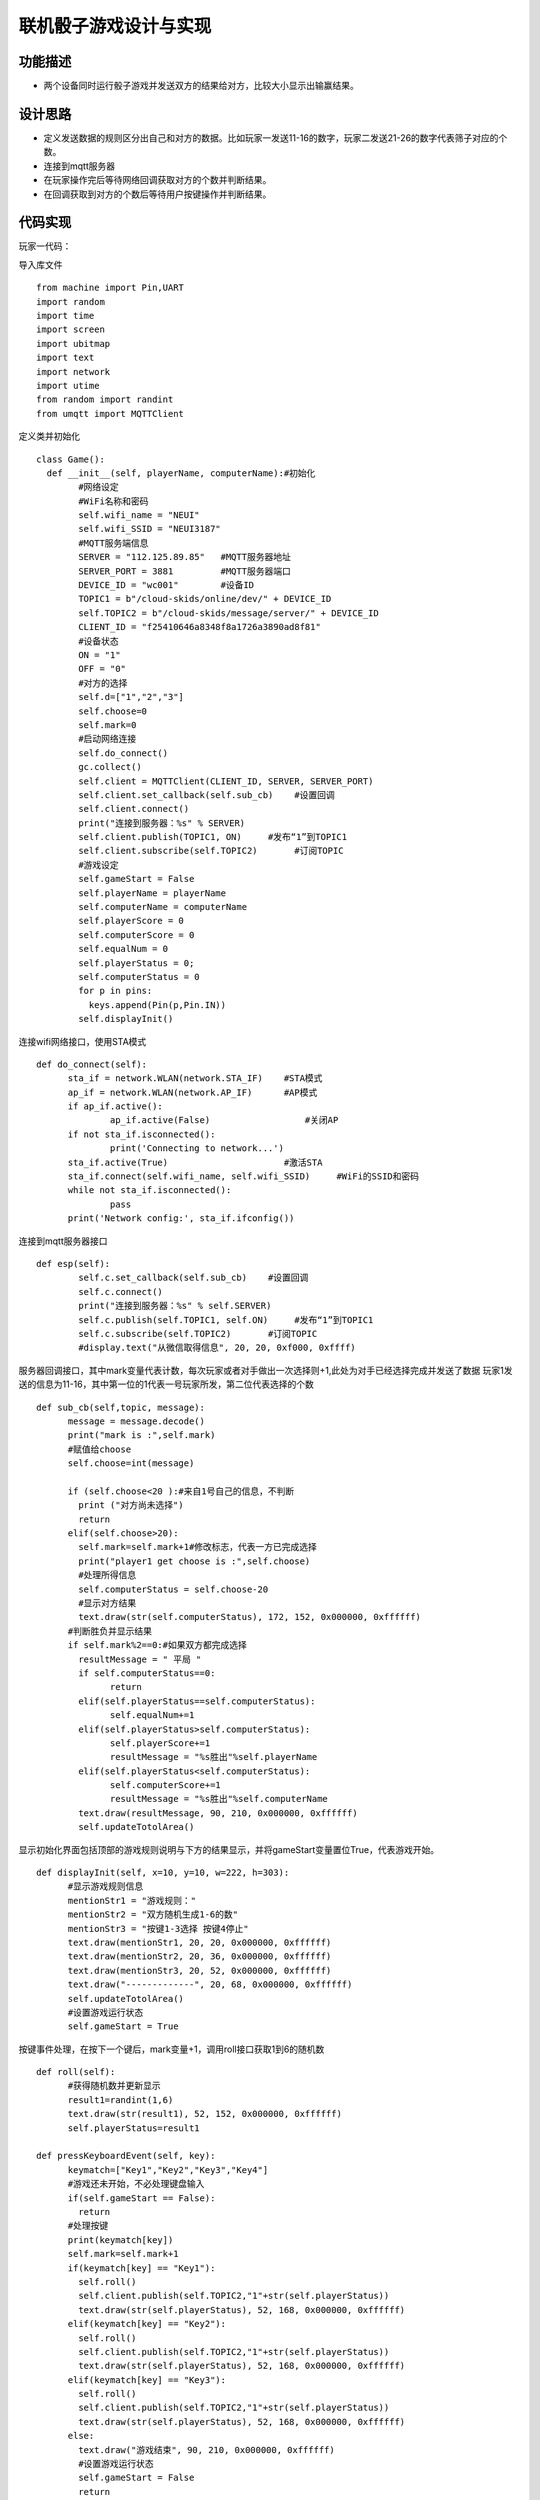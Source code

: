 .. _roll:

联机骰子游戏设计与实现
============================

功能描述
----------------------------

- 两个设备同时运行骰子游戏并发送双方的结果给对方，比较大小显示出输赢结果。


设计思路
----------------------------

- 定义发送数据的规则区分出自己和对方的数据。比如玩家一发送11-16的数字，玩家二发送21-26的数字代表筛子对应的个数。
- 连接到mqtt服务器
- 在玩家操作完后等待网络回调获取对方的个数并判断结果。
- 在回调获取到对方的个数后等待用户按键操作并判断结果。


代码实现
----------------------------
玩家一代码：

导入库文件
::

	from machine import Pin,UART
	import random
	import time
	import screen
	import ubitmap
	import text
	import network
	import utime
	from random import randint
	from umqtt import MQTTClient

定义类并初始化
::

	class Game():
	  def __init__(self, playerName, computerName):#初始化
		#网络设定
		#WiFi名称和密码
		self.wifi_name = "NEUI"
		self.wifi_SSID = "NEUI3187"
		#MQTT服务端信息
		SERVER = "112.125.89.85"   #MQTT服务器地址
		SERVER_PORT = 3881         #MQTT服务器端口
		DEVICE_ID = "wc001"        #设备ID
		TOPIC1 = b"/cloud-skids/online/dev/" + DEVICE_ID
		self.TOPIC2 = b"/cloud-skids/message/server/" + DEVICE_ID
		CLIENT_ID = "f25410646a8348f8a1726a3890ad8f81"
		#设备状态
		ON = "1"
		OFF = "0"
		#对方的选择
		self.d=["1","2","3"]
		self.choose=0
		self.mark=0
		#启动网络连接
		self.do_connect()
		gc.collect()
		self.client = MQTTClient(CLIENT_ID, SERVER, SERVER_PORT)
		self.client.set_callback(self.sub_cb)    #设置回调
		self.client.connect()
		print("连接到服务器：%s" % SERVER)
		self.client.publish(TOPIC1, ON)     #发布“1”到TOPIC1
		self.client.subscribe(self.TOPIC2)       #订阅TOPIC
		#游戏设定
		self.gameStart = False
		self.playerName = playerName
		self.computerName = computerName
		self.playerScore = 0
		self.computerScore = 0
		self.equalNum = 0
		self.playerStatus = 0;
		self.computerStatus = 0
		for p in pins:
		  keys.append(Pin(p,Pin.IN))
		self.displayInit()
		

连接wifi网络接口，使用STA模式
::

	  def do_connect(self):
		sta_if = network.WLAN(network.STA_IF)    #STA模式
		ap_if = network.WLAN(network.AP_IF)      #AP模式
		if ap_if.active():
			ap_if.active(False)                  #关闭AP
		if not sta_if.isconnected():
			print('Connecting to network...')
		sta_if.active(True)                      #激活STA
		sta_if.connect(self.wifi_name, self.wifi_SSID)     #WiFi的SSID和密码
		while not sta_if.isconnected():
			pass
		print('Network config:', sta_if.ifconfig())

连接到mqtt服务器接口
::
			
		def esp(self):
			self.c.set_callback(self.sub_cb)    #设置回调
			self.c.connect()
			print("连接到服务器：%s" % self.SERVER)
			self.c.publish(self.TOPIC1, self.ON)     #发布“1”到TOPIC1
			self.c.subscribe(self.TOPIC2)       #订阅TOPIC
			#display.text("从微信取得信息", 20, 20, 0xf000, 0xffff)

服务器回调接口，其中mark变量代表计数，每次玩家或者对手做出一次选择则+1,此处为对手已经选择完成并发送了数据
玩家1发送的信息为11-16，其中第一位的1代表一号玩家所发，第二位代表选择的个数
::
			
	  def sub_cb(self,topic, message):
		message = message.decode()
		print("mark is :",self.mark)
		#赋值给choose
		self.choose=int(message)

		if (self.choose<20 ):#来自1号自己的信息，不判断
		  print ("对方尚未选择")
		  return
		elif(self.choose>20):
		  self.mark=self.mark+1#修改标志，代表一方已完成选择
		  print("player1 get choose is :",self.choose)
		  #处理所得信息
		  self.computerStatus = self.choose-20
		  #显示对方结果
		  text.draw(str(self.computerStatus), 172, 152, 0x000000, 0xffffff)
		#判断胜负并显示结果
		if self.mark%2==0:#如果双方都完成选择
		  resultMessage = " 平局 "
		  if self.computerStatus==0:
			return
		  elif(self.playerStatus==self.computerStatus):
			self.equalNum+=1
		  elif(self.playerStatus>self.computerStatus):
			self.playerScore+=1
			resultMessage = "%s胜出"%self.playerName
		  elif(self.playerStatus<self.computerStatus):
			self.computerScore+=1
			resultMessage = "%s胜出"%self.computerName
		  text.draw(resultMessage, 90, 210, 0x000000, 0xffffff)
		  self.updateTotolArea()


显示初始化界面包括顶部的游戏规则说明与下方的结果显示，并将gameStart变量置位True，代表游戏开始。
::
	  def displayInit(self, x=10, y=10, w=222, h=303):
		#显示游戏规则信息
		mentionStr1 = "游戏规则："
		mentionStr2 = "双方随机生成1-6的数"
		mentionStr3 = "按键1-3选择 按键4停止"
		text.draw(mentionStr1, 20, 20, 0x000000, 0xffffff)
		text.draw(mentionStr2, 20, 36, 0x000000, 0xffffff)
		text.draw(mentionStr3, 20, 52, 0x000000, 0xffffff)
		text.draw("-------------", 20, 68, 0x000000, 0xffffff)
		self.updateTotolArea()
		#设置游戏运行状态
		self.gameStart = True

按键事件处理，在按下一个键后，mark变量+1，调用roll接口获取1到6的随机数
::

	  def roll(self):
		#获得随机数并更新显示
		result1=randint(1,6)
		text.draw(str(result1), 52, 152, 0x000000, 0xffffff)
		self.playerStatus=result1
		
	  def pressKeyboardEvent(self, key):
		keymatch=["Key1","Key2","Key3","Key4"]
		#游戏还未开始，不必处理键盘输入
		if(self.gameStart == False):
		  return
		#处理按键
		print(keymatch[key])
		self.mark=self.mark+1
		if(keymatch[key] == "Key1"):
		  self.roll()
		  self.client.publish(self.TOPIC2,"1"+str(self.playerStatus))
		  text.draw(str(self.playerStatus), 52, 168, 0x000000, 0xffffff)
		elif(keymatch[key] == "Key2"):
		  self.roll()
		  self.client.publish(self.TOPIC2,"1"+str(self.playerStatus))
		  text.draw(str(self.playerStatus), 52, 168, 0x000000, 0xffffff)
		elif(keymatch[key] == "Key3"):
		  self.roll()
		  self.client.publish(self.TOPIC2,"1"+str(self.playerStatus))
		  text.draw(str(self.playerStatus), 52, 168, 0x000000, 0xffffff)
		else:
		  text.draw("游戏结束", 90, 210, 0x000000, 0xffffff)
		  #设置游戏运行状态
		  self.gameStart = False
		  return

		#对方玩家选择

		#一号玩家收到21-26

		print("choose is :",self.choose)
		if (self.choose<20 ):#来自1号自己的信息，不判断
		  print ("对方尚未选择")
		  return
		elif(self.choose>20):
		  print("player1 get choose is :",self.choose)
		  #处理所得信息
		  self.computerStatus = self.choose-20
		  #显示对方结果
		  text.draw(str(self.computerStatus), 172, 152, 0x000000, 0xffffff)
		
		#判断胜负并显示结果
		if self.mark%2==0:#如果双方都完成选择
		  resultMessage = " 平局 "
		  if self.computerStatus==0:
			return
		  elif(self.playerStatus==self.computerStatus):
			self.equalNum+=1
		  elif(self.playerStatus>self.computerStatus):
			self.playerScore+=1
			resultMessage = "%s胜出"%self.playerName
		  elif(self.playerStatus<self.computerStatus):
			self.computerScore+=1
			resultMessage = "%s胜出"%self.computerName
		  text.draw(resultMessage, 90, 210, 0x000000, 0xffffff)
		  self.updateTotolArea()

			
游戏开始与更新得分函数,游戏开始函数每次循环都调用client.check_msg()函数，接受到信息以后调用sub_cb函数
::

	  def startGame(self): 

		print("-------骰子游戏开始-------")
		while True:
		  self.client.check_msg()
		  self.roll()
		  #print(gc.mem_free())
		  i = 0
		  j = -1
		  for k in keys:
			if(k.value() == 0):
			  if i!=j:
				j = i
				self.pressKeyboardEvent(i)
				self.client.check_msg()
			i = i+1;
			if(i > 3):
			  i = 0
		  time.sleep_ms(100)#按键防抖
		
	  def updateTotolArea(self):
		#汇总区域用于显示电脑和玩家的胜平负次数
		print("-------更新汇总区域-------")
		playerTotal = "%s赢了%d局" % (self.playerName, self.playerScore)
		computerTotal = "%s赢了%d局" % (self.computerName, self.computerScore)
		equalTotal = "平局%d次" % self.equalNum
		text.draw("-------------", 20, 240, 0x000000, 0xffffff)
		text.draw(playerTotal, 20, 256, 0x000000, 0xffffff)
		text.draw(computerTotal, 20, 272, 0x000000, 0xffffff)
		text.draw(equalTotal, 20, 288, 0x000000, 0xffffff)

	if __name__ == '__main__':
		
		newGame = Game("玩家1", "玩家2")
		newGame.startGame()
			
玩家二的代码和玩家一不一样的地方是发送的数据（玩家1发送11-16，玩家2发送21-26）和CLIENT_ID不一样


